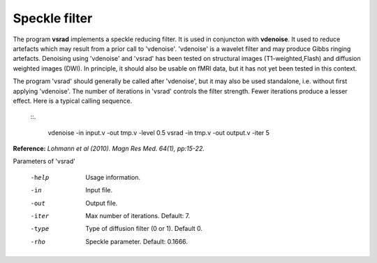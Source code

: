 Speckle filter
==============


The program **vsrad** implements a speckle reducing filter.
It is used in conjuncton with **vdenoise**.
It used to reduce artefacts which may result from a prior call to 'vdenoise'.
'vdenoise' is a wavelet filter and may produce Gibbs ringing artefacts.
Denoising using 'vdenoise' and 'vsrad' has been tested on structural images 
(T1-weighted,Flash) and diffusion weighted images (DWI).
In principle, it should also be usable on fMRI data, but it has not yet been
tested in this context.


The program 'vsrad' should generally be called after 'vdenoise',
but it may also be used standalone, i.e. without first applying 'vdenoise'.
The number of iterations in 'vsrad' controls the filter strength.
Fewer iterations produce a lesser effect.
Here is a typical calling sequence.

 
 ::.

  vdenoise -in input.v -out tmp.v -level 0.5
  vsrad -in tmp.v -out output.v -iter 5



**Reference:**  *Lohmann et al (2010). Magn Res Med. 64(1), pp:15-22.*



Parameters of 'vsrad'

 -help     Usage information.

 -in       Input file.

 -out      Output file.

 -iter     Max number of iterations. Default: 7.

 -type     Type of diffusion filter (0 or 1). Default 0.

 -rho      Speckle parameter. Default: 0.1666.


.. index:: srad, speckle reduction

